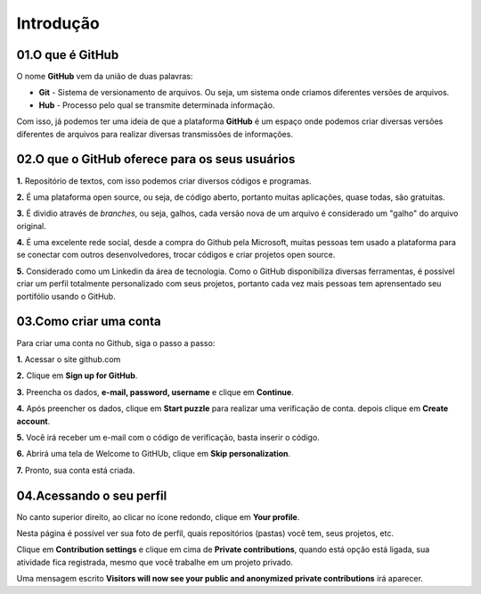Introdução
****

.. image:: images/github/Logo.png
   :align: center
   :width: 550
   
01.O que é GitHub
====
   
O nome **GitHub** vem da união de duas palavras:

* **Git** - Sistema de versionamento de arquivos. Ou seja, um sistema onde criamos diferentes versões de arquivos. 

* **Hub** - Processo pelo qual se transmite determinada informação.

Com isso, já podemos ter uma ideia de que a plataforma **GitHub** é um espaço onde podemos criar diversas versões diferentes de arquivos para realizar diversas transmissões de informações. 


02.O que o GitHub oferece para os seus usuários
====


**1.** Repositório de textos, com isso podemos criar diversos códigos e programas.  

**2.** É uma plataforma open source, ou seja, de código aberto, portanto muitas aplicações, quase todas, são gratuitas.

**3.** É dividio através de *branches*, ou seja, galhos, cada versão nova de um arquivo é considerado um "galho" do arquivo original.

**4.** É uma excelente rede social, desde a compra do Github pela Microsoft, muitas pessoas tem usado a plataforma para se conectar com outros desenvolvedores, trocar códigos e criar projetos open source.

**5.** Considerado como um Linkedin da área de tecnologia. Como o GitHub disponibiliza diversas ferramentas, é possível criar um perfil totalmente personalizado com seus projetos, portanto cada vez mais pessoas tem aprensentado seu portifólio usando o GitHub.


03.Como criar uma conta
====

Para criar uma conta no Github, siga o passo a passo:

**1.** Acessar o site github.com

**2.** Clique em **Sign up for GitHub**.

.. image:: images/github/sign_git_hub.png
   :align: center
   :width: 350

**3.** Preencha os dados, **e-mail, password, username** e clique em **Continue**.

.. image:: images/github/criando_usuario.png
   :align: center
   :width: 350

**4.** Após preencher os dados, clique em **Start puzzle** para realizar uma verificação de conta. depois clique em **Create account**.

.. image:: images/github/start_puzzle.png
   :align: center
   :width: 350

**5.** Você irá receber um e-mail com o código de verificação, basta inserir o código.

**6.** Abrirá uma tela de Welcome to GitHUb, clique em **Skip personalization**.

.. image:: images/github/skip_personalization.png
   :align: center
   :width: 350

**7.** Pronto, sua conta está criada.

.. image:: images/github/conta_criada.png
   :align: center
   :width: 350
   

04.Acessando o seu perfil
====

No canto superior direito, ao clicar no ícone redondo, clique em **Your profile**.

.. image:: images/github/your_profile.png
   :align: center
   :width: 350

Nesta página é possível ver sua foto de perfil, quais repositórios (pastas) você tem, seus projetos, etc.

.. image:: images/github/your_profile_2.png
   :align: center
   :width: 450

Clique em **Contribution settings** e clique em cima de **Private contributions**, quando está opção está ligada, sua atividade fica registrada, mesmo que você trabalhe em um projeto privado. 

.. image:: images/github/contribuition_settings.png
   :align: center
   :width: 450

Uma mensagem escrito **Visitors will now see your public and anonymized private contributions** irá aparecer.

